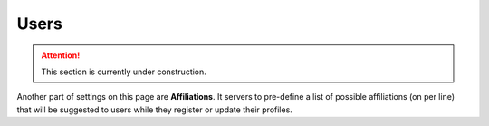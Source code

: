 Users
*****

.. ATTENTION::

    This section is currently under construction.

Another part of settings on this page are **Affiliations**. It servers to pre-define a list of possible affiliations (on per line) that will be suggested to users while they register or update their profiles.
